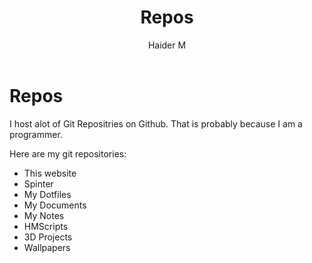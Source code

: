 #+TITLE: Repos
#+AUTHOR: Haider M

* Repos
I host alot of Git Repositries on Github.
That is probably because I am a programmer.

Here are my git repositories:

+ This website
+ Spinter
+ My Dotfiles
+ My Documents
+ My Notes
+ HMScripts
+ 3D Projects
+ Wallpapers
